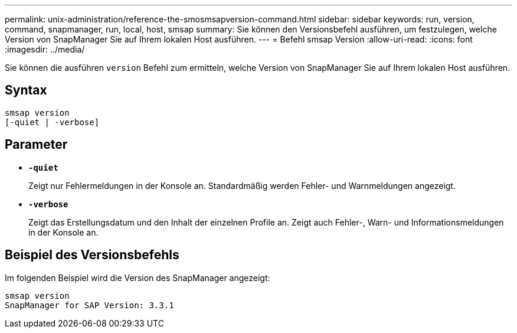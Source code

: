 ---
permalink: unix-administration/reference-the-smosmsapversion-command.html 
sidebar: sidebar 
keywords: run, version, command, snapmanager, run, local, host, smsap 
summary: Sie können den Versionsbefehl ausführen, um festzulegen, welche Version von SnapManager Sie auf Ihrem lokalen Host ausführen. 
---
= Befehl smsap Version
:allow-uri-read: 
:icons: font
:imagesdir: ../media/


[role="lead"]
Sie können die ausführen `version` Befehl zum ermitteln, welche Version von SnapManager Sie auf Ihrem lokalen Host ausführen.



== Syntax

[listing]
----
smsap version
[-quiet | -verbose]
----


== Parameter

* ``*-quiet*``
+
Zeigt nur Fehlermeldungen in der Konsole an. Standardmäßig werden Fehler- und Warnmeldungen angezeigt.

* ``*-verbose*``
+
Zeigt das Erstellungsdatum und den Inhalt der einzelnen Profile an. Zeigt auch Fehler-, Warn- und Informationsmeldungen in der Konsole an.





== Beispiel des Versionsbefehls

Im folgenden Beispiel wird die Version des SnapManager angezeigt:

[listing]
----
smsap version
SnapManager for SAP Version: 3.3.1
----
